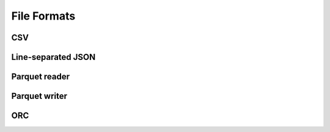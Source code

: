 .. Licensed to the Apache Software Foundation (ASF) under one
.. or more contributor license agreements.  See the NOTICE file
.. distributed with this work for additional information
.. regarding copyright ownership.  The ASF licenses this file
.. to you under the Apache License, Version 2.0 (the
.. "License"); you may not use this file except in compliance
.. with the License.  You may obtain a copy of the License at

..   http://www.apache.org/licenses/LICENSE-2.0

.. Unless required by applicable law or agreed to in writing,
.. software distributed under the License is distributed on an
.. "AS IS" BASIS, WITHOUT WARRANTIES OR CONDITIONS OF ANY
.. KIND, either express or implied.  See the License for the
.. specific language governing permissions and limitations
.. under the License.

============
File Formats
============

.. _cpp-api-csv:

CSV
===

.. doxygenstruct:: arrow::csv::ConvertOptions
   :members:

.. doxygenstruct:: arrow::csv::ParseOptions
   :members:

.. doxygenstruct:: arrow::csv::ReadOptions
   :members:

.. doxygenstruct:: arrow::csv::WriteOptions
   :members:

.. doxygenclass:: arrow::csv::TableReader
   :members:

.. doxygenfunction:: arrow::csv::MakeCSVWriter(io::OutputStream *, const std::shared_ptr<Schema>&, const WriteOptions&)

.. doxygenfunction:: arrow::csv::MakeCSVWriter(std::shared_ptr<io::OutputStream>, const std::shared_ptr<Schema>&, const WriteOptions&)

.. doxygenfunction:: arrow::csv::WriteCSV(const RecordBatch&, const WriteOptions&, arrow::io::OutputStream *)

.. doxygenfunction:: arrow::csv::WriteCSV(const Table&, const WriteOptions&, arrow::io::OutputStream *)

.. _cpp-api-json:

Line-separated JSON
===================

.. doxygenenum:: arrow::json::UnexpectedFieldBehavior

.. doxygenstruct:: arrow::json::ReadOptions
   :members:

.. doxygenstruct:: arrow::json::ParseOptions
   :members:

.. doxygenclass:: arrow::json::TableReader
   :members:

.. _cpp-api-parquet:

Parquet reader
==============

.. doxygenclass:: parquet::ReaderProperties
   :members:

.. doxygenclass:: parquet::ArrowReaderProperties
   :members:

.. doxygenclass:: parquet::ParquetFileReader
   :members:

.. doxygenclass:: parquet::arrow::FileReader
   :members:

.. doxygenclass:: parquet::arrow::FileReaderBuilder
   :members:

.. doxygengroup:: parquet-arrow-reader-factories
   :content-only:

.. doxygenclass:: parquet::StreamReader
   :members:

Parquet writer
==============

.. doxygenclass:: parquet::WriterProperties
   :members:

.. doxygenclass:: parquet::ArrowWriterProperties
   :members:

.. doxygenclass:: parquet::arrow::FileWriter
   :members:

.. doxygenfunction:: parquet::arrow::WriteTable

.. doxygenclass:: parquet::StreamWriter
   :members:

.. _cpp-api-orc:

ORC
===

.. doxygenclass:: arrow::adapters::orc::ORCFileReader
   :members:

.. doxygenstruct:: arrow::adapters::orc::WriteOptions
   :members:

.. doxygenclass:: arrow::adapters::orc::ORCFileWriter
   :members:
